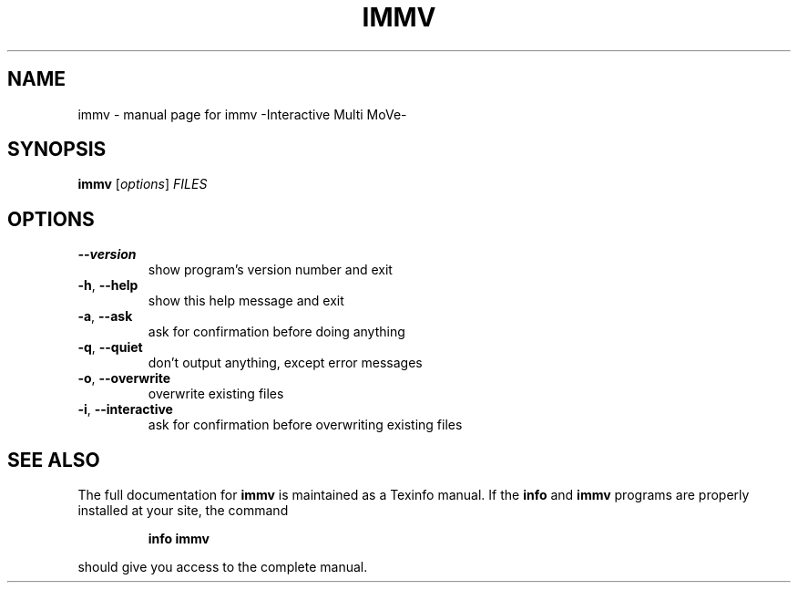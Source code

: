 .\" DO NOT MODIFY THIS FILE!  It was generated by help2man 1.36.
.TH IMMV "1" "August 2009" "immv -Interactive Multi MoVe-" "User Commands"
.SH NAME
immv \- manual page for immv -Interactive Multi MoVe-
.SH SYNOPSIS
.B immv
[\fIoptions\fR] \fIFILES\fR
.SH OPTIONS
.TP
\fB\-\-version\fR
show program's version number and exit
.TP
\fB\-h\fR, \fB\-\-help\fR
show this help message and exit
.TP
\fB\-a\fR, \fB\-\-ask\fR
ask for confirmation before doing anything
.TP
\fB\-q\fR, \fB\-\-quiet\fR
don't output anything, except error messages
.TP
\fB\-o\fR, \fB\-\-overwrite\fR
overwrite existing files
.TP
\fB\-i\fR, \fB\-\-interactive\fR
ask for confirmation before overwriting existing files
.SH "SEE ALSO"
The full documentation for
.B immv
is maintained as a Texinfo manual.  If the
.B info
and
.B immv
programs are properly installed at your site, the command
.IP
.B info immv
.PP
should give you access to the complete manual.
